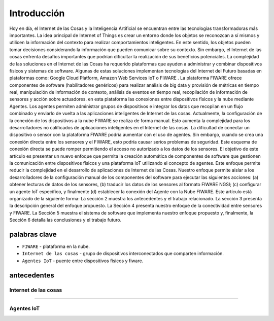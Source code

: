 Introducción
============

Hoy en día, el Internet de las Cosas y la Inteligencia Artificial se
encuentran entre las tecnologías transformadoras más importantes. La
idea principal de Internet of Things es crear un entorno donde los
objetos se reconozcan a sí mismos y utilicen la información del contexto
para realizar comportamientos inteligentes. En este sentido, los objetos
pueden tomar decisiones considerando la información que pueden comunicar
sobre su contexto. Sin embargo, el Internet de las cosas enfrenta
desafíos importantes que podrían dificultar la realización de sus
beneficios potenciales. La complejidad de las soluciones en el Internet
de las Cosas ha requerido plataformas que ayuden a administrar y
combinar dispositivos físicos y sistemas de software. Algunas de estas
soluciones implementan tecnologías del Internet del Futuro basadas en
plataformas como: Google Cloud Platform, Amazon Web Services IoT o
FIWARE . La plataforma FIWARE ofrece componentes de software
(habilitadores genéricos) para realizar análisis de big data y provisión
de métricas en tiempo real, manipulación de información de contexto,
análisis de eventos en tiempo real, recopilación de información de
sensores y acción sobre actuadores. en esta plataforma las conexiones
entre dispositivos físicos y la nube mediante Agentes. Los agentes
permiten administrar grupos de dispositivos e integrar los datos que
recopilan en un flujo combinado y enviarlo de vuelta a las aplicaciones
inteligentes de Internet de las cosas. Actualmente, la configuración de
la conexión de los dispositivos a la nube FIWARE se realiza de forma
manual. Esto aumenta la complejidad para los desarrolladores no
calificados de aplicaciones inteligentes en el Internet de las cosas. La
dificultad de conectar un dispositivo o sensor con la plataforma FIWARE
podría aumentar con el uso de agentes. Sin embargo, cuando se crea una
conexión directa entre los sensores y el FIWARE, esto podría causar
serios problemas de seguridad. Este esquema de conexión directa se puede
romper permitiendo el acceso no autorizado a los datos de los sensores.
El objetivo de este artículo es presentar un nuevo enfoque que permita
la creación automática de componentes de software que gestionen la
comunicación entre dispositivos físicos y una plataforma IoT utilizando
el concepto de agentes. Este enfoque permite reducir la complejidad en
el desarrollo de aplicaciones de Internet de las Cosas. Nuestro enfoque
permite aislar a los desarrolladores de la configuración manual de los
componentes del software para ejecutar las siguientes acciones: (a)
obtener lecturas de datos de los sensores, (b) traducir los datos de los
sensores al formato FIWARE NGSI; (c) configurar un agente IoT
específico, y finalmente (d) establecer la conexión del Agente con la
Nube FIWARE. Este artículo está organizado de la siguiente forma: La
sección 2 muestra los antecedentes y el trabajo relacionado. La sección
3 presenta la descripción general del enfoque propuesto. La Sección 4
presenta nuestro enfoque de la conectividad entre sensores y FIWARE. La
Sección 5 muestra el sistema de software que implementa nuestro enfoque
propuesto y, finalmente, la Sección 6 detalla las conclusiones y el
trabajo futuro.

.. figure:: ../images/arquit.jpg



palabras clave
--------------

-  ``FIWARE`` - plataforma en la nube.
-  ``Internet de las cosas`` - grupo de dispositivos interconectados que
   comparten información.
-  ``Agentes IoT`` - puente entre dispositivos fisicos y fiware.

antecedentes
------------

Internet de las cosas
~~~~~~~~~~~~~~~~~~~~~


~~~~~~~~~~

Agentes IoT
~~~~~~~~~~~
